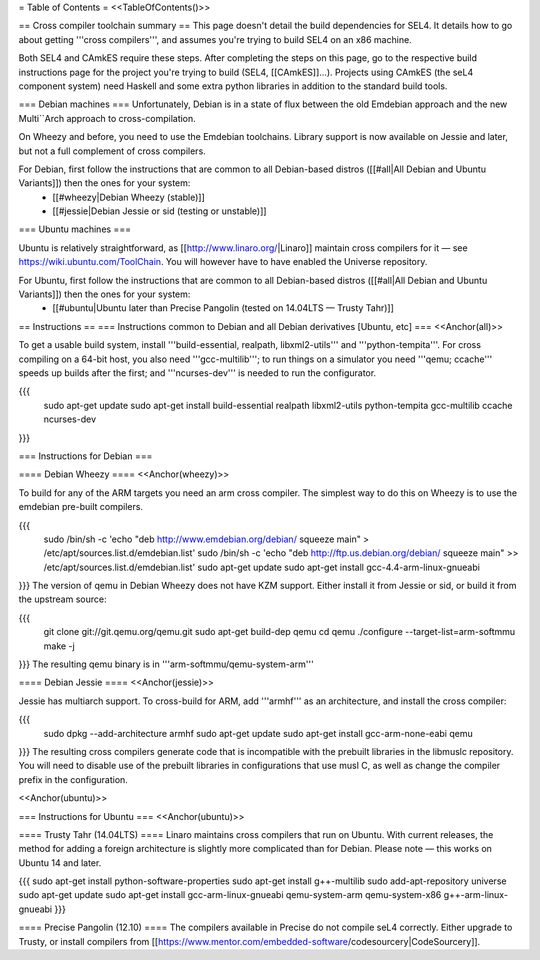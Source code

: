 = Table of Contents =
<<TableOfContents()>>

== Cross compiler toolchain summary ==
This page doesn't detail the build dependencies for SEL4. It details how to go about getting '''cross compilers''', and assumes you're trying to build SEL4 on an x86 machine.

Both SEL4 and CAmkES require these steps. After completing the steps on this page, go to the respective build instructions page for the project you're trying to build (SEL4, [[CAmkES]]...). Projects using CAmkES (the seL4 component system) need Haskell and some extra python libraries in addition to the standard build tools.

=== Debian machines ===
Unfortunately, Debian is in a state of flux between the old Emdebian approach and the new Multi``Arch approach to cross-compilation.

On Wheezy and before, you need to use the Emdebian toolchains. Library support is now available on Jessie and later, but not a full complement of cross compilers.

For Debian, first follow the instructions that are common to all Debian-based distros ([[#all|All Debian and Ubuntu Variants]]) then the ones for your system:
 * [[#wheezy|Debian Wheezy (stable)]]
 * [[#jessie|Debian Jessie or sid (testing or unstable)]]

=== Ubuntu machines ===

Ubuntu is relatively straightforward, as [[http://www.linaro.org/|Linaro]] maintain cross compilers for it — see https://wiki.ubuntu.com/ToolChain. You will however have to have enabled the Universe repository.

For Ubuntu, first follow the instructions that are common to all Debian-based distros ([[#all|All Debian and Ubuntu Variants]]) then the ones for your system:
 * [[#ubuntu|Ubuntu later than Precise Pangolin (tested on 14.04LTS — Trusty Tahr)]]

== Instructions ==
=== Instructions common to Debian and all Debian derivatives [Ubuntu, etc] ===
<<Anchor(all)>>

To get a usable build system, install '''build-essential, realpath, libxml2-utils''' and '''python-tempita'''. For cross compiling on a 64-bit host, you also need '''gcc-multilib'''; to run things on a simulator you need '''qemu; ccache''' speeds up builds after the first; and '''ncurses-dev''' is needed to run the configurator.

{{{
  sudo apt-get update
  sudo apt-get install build-essential realpath libxml2-utils python-tempita gcc-multilib ccache ncurses-dev
}}}

=== Instructions for Debian ===

==== Debian Wheezy ====
<<Anchor(wheezy)>>

To build for any of the ARM targets you need an arm cross compiler. The simplest way to do this on Wheezy is to use the emdebian pre-built compilers.

{{{
  sudo /bin/sh -c 'echo "deb http://www.emdebian.org/debian/ squeeze main" > /etc/apt/sources.list.d/emdebian.list'
  sudo /bin/sh -c 'echo "deb http://ftp.us.debian.org/debian/ squeeze main" >> /etc/apt/sources.list.d/emdebian.list'
  sudo apt-get update
  sudo apt-get install gcc-4.4-arm-linux-gnueabi
}}}
The version of qemu in Debian Wheezy does not have KZM support. Either install it from Jessie or sid, or build it from the upstream source:

{{{
  git clone git://git.qemu.org/qemu.git
  sudo apt-get build-dep qemu
  cd qemu
  ./configure --target-list=arm-softmmu
  make -j
}}}
The resulting qemu binary is in '''arm-softmmu/qemu-system-arm'''

==== Debian Jessie ====
<<Anchor(jessie)>>

Jessie has multiarch support. To cross-build for ARM, add '''armhf''' as an architecture, and install the cross compiler:

{{{
  sudo dpkg --add-architecture armhf
  sudo apt-get update
  sudo apt-get install gcc-arm-none-eabi qemu
}}}
The resulting cross compilers generate code that is incompatible with the prebuilt libraries in the libmuslc repository. You will need to disable use of the prebuilt libraries in configurations that use musl C, as well as change the compiler prefix in the configuration.

<<Anchor(ubuntu)>>

=== Instructions for Ubuntu ===
<<Anchor(ubuntu)>>

==== Trusty Tahr (14.04LTS) ====
Linaro maintains cross compilers that run on Ubuntu. With current releases, the method for adding a foreign architecture is slightly more complicated than for Debian. Please note — this works on Ubuntu 14 and later.

{{{
sudo apt-get install python-software-properties
sudo apt-get install g++-multilib
sudo add-apt-repository universe
sudo apt-get update
sudo apt-get install gcc-arm-linux-gnueabi qemu-system-arm qemu-system-x86 g++-arm-linux-gnueabi
}}}

==== Precise Pangolin (12.10) ====
The compilers available in Precise do not compile seL4 correctly. Either upgrade to Trusty, or install compilers from [[https://www.mentor.com/embedded-software/codesourcery|CodeSourcery]].
